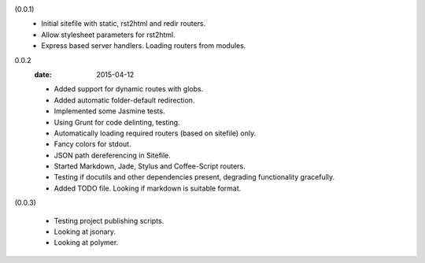 (0.0.1)
  - Initial sitefile with static, rst2html and redir routers.
  - Allow stylesheet parameters for rst2html.
  - Express based server handlers. Loading routers from modules.

0.0.2
  :date: 2015-04-12

  - Added support for dynamic routes with globs.
  - Added automatic folder-default redirection.
  - Implemented some Jasmine tests.
  - Using Grunt for code delinting, testing.
  - Automatically loading required routers (based on sitefile) only.
  - Fancy colors for stdout.
  - JSON path dereferencing in Sitefile.
  - Started Markdown, Jade, Stylus and Coffee-Script routers.
  - Testing if docutils and other dependencies present,
    degrading functionality gracefully.
  - Added TODO file. Looking if markdown is suitable format.

(0.0.3)

  - Testing project publishing scripts.
  - Looking at jsonary.
  - Looking at polymer.

